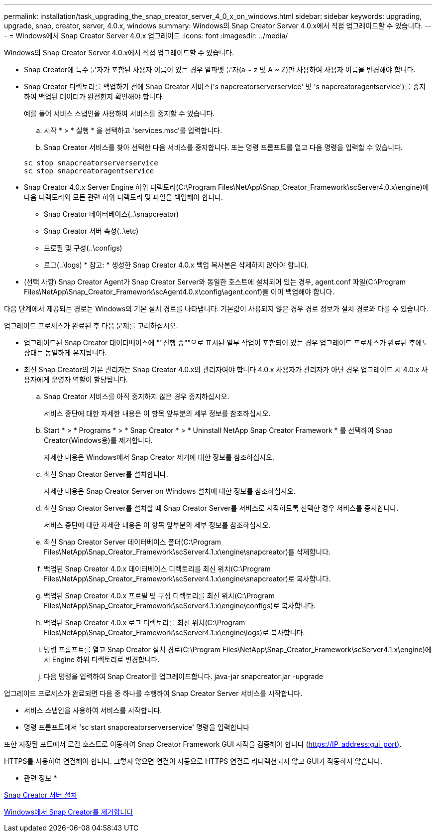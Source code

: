 ---
permalink: installation/task_upgrading_the_snap_creator_server_4_0_x_on_windows.html 
sidebar: sidebar 
keywords: upgrading, upgrade, snap, creator, server, 4.0.x, windows 
summary: Windows의 Snap Creator Server 4.0.x에서 직접 업그레이드할 수 있습니다. 
---
= Windows에서 Snap Creator Server 4.0.x 업그레이드
:icons: font
:imagesdir: ../media/


[role="lead"]
Windows의 Snap Creator Server 4.0.x에서 직접 업그레이드할 수 있습니다.

* Snap Creator에 특수 문자가 포함된 사용자 이름이 있는 경우 알파벳 문자(a ~ z 및 A ~ Z)만 사용하여 사용자 이름을 변경해야 합니다.
* Snap Creator 디렉토리를 백업하기 전에 Snap Creator 서비스('s napcreatorserverservice' 및 's napcreatoragentservice')를 중지하여 백업된 데이터가 완전한지 확인해야 합니다.
+
예를 들어 서비스 스냅인을 사용하여 서비스를 중지할 수 있습니다.

+
.. 시작 * > * 실행 * 을 선택하고 'services.msc'를 입력합니다.
.. Snap Creator 서비스를 찾아 선택한 다음 서비스를 중지합니다. 또는 명령 프롬프트를 열고 다음 명령을 입력할 수 있습니다.


+
[listing]
----
sc stop snapcreatorserverservice
sc stop snapcreatoragentservice
----
* Snap Creator 4.0.x Server Engine 하위 디렉토리(C:\Program Files\NetApp\Snap_Creator_Framework\scServer4.0.x\engine)에 다음 디렉토리와 모든 관련 하위 디렉토리 및 파일을 백업해야 합니다.
+
** Snap Creator 데이터베이스(..\snapcreator)
** Snap Creator 서버 속성(..\etc)
** 프로필 및 구성(..\configs)
** 로그(..\logs) * 참고: * 생성한 Snap Creator 4.0.x 백업 복사본은 삭제하지 않아야 합니다.


* (선택 사항) Snap Creator Agent가 Snap Creator Server와 동일한 호스트에 설치되어 있는 경우, agent.conf 파일(C:\Program Files\NetApp\Snap_Creator_Framework\scAgent4.0.x\config\agent.conf)을 이미 백업해야 합니다.


다음 단계에서 제공되는 경로는 Windows의 기본 설치 경로를 나타냅니다. 기본값이 사용되지 않은 경우 경로 정보가 설치 경로와 다를 수 있습니다.

업그레이드 프로세스가 완료된 후 다음 문제를 고려하십시오.

* 업그레이드된 Snap Creator 데이터베이스에 ""진행 중""으로 표시된 일부 작업이 포함되어 있는 경우 업그레이드 프로세스가 완료된 후에도 상태는 동일하게 유지됩니다.
* 최신 Snap Creator의 기본 관리자는 Snap Creator 4.0.x의 관리자여야 합니다 4.0.x 사용자가 관리자가 아닌 경우 업그레이드 시 4.0.x 사용자에게 운영자 역할이 할당됩니다.
+
.. Snap Creator 서비스를 아직 중지하지 않은 경우 중지하십시오.
+
서비스 중단에 대한 자세한 내용은 이 항목 앞부분의 세부 정보를 참조하십시오.

.. Start * > * Programs * > * Snap Creator * > * Uninstall NetApp Snap Creator Framework * 를 선택하여 Snap Creator(Windows용)를 제거합니다.
+
자세한 내용은 Windows에서 Snap Creator 제거에 대한 정보를 참조하십시오.

.. 최신 Snap Creator Server를 설치합니다.
+
자세한 내용은 Snap Creator Server on Windows 설치에 대한 정보를 참조하십시오.

.. 최신 Snap Creator Server를 설치할 때 Snap Creator Server를 서비스로 시작하도록 선택한 경우 서비스를 중지합니다.
+
서비스 중단에 대한 자세한 내용은 이 항목 앞부분의 세부 정보를 참조하십시오.

.. 최신 Snap Creator Server 데이터베이스 폴더(C:\Program Files\NetApp\Snap_Creator_Framework\scServer4.1.x\engine\snapcreator)를 삭제합니다.
.. 백업된 Snap Creator 4.0.x 데이터베이스 디렉토리를 최신 위치(C:\Program Files\NetApp\Snap_Creator_Framework\scServer4.1.x\engine\snapcreator)로 복사합니다.
.. 백업된 Snap Creator 4.0.x 프로필 및 구성 디렉토리를 최신 위치(C:\Program Files\NetApp\Snap_Creator_Framework\scServer4.1.x\engine\configs)로 복사합니다.
.. 백업된 Snap Creator 4.0.x 로그 디렉토리를 최신 위치(C:\Program Files\NetApp\Snap_Creator_Framework\scServer4.1.x\engine\logs)로 복사합니다.
.. 명령 프롬프트를 열고 Snap Creator 설치 경로(C:\Program Files\NetApp\Snap_Creator_Framework\scServer4.1.x\engine)에서 Engine 하위 디렉토리로 변경합니다.
.. 다음 명령을 입력하여 Snap Creator를 업그레이드합니다. java-jar snapcreator.jar -upgrade




업그레이드 프로세스가 완료되면 다음 중 하나를 수행하여 Snap Creator Server 서비스를 시작합니다.

* 서비스 스냅인을 사용하여 서비스를 시작합니다.
* 명령 프롬프트에서 'sc start snapcreatorserverservice' 명령을 입력합니다


또한 지정된 포트에서 로컬 호스트로 이동하여 Snap Creator Framework GUI 시작을 검증해야 합니다 (https://IP_address:gui_port)[].

HTTPS를 사용하여 연결해야 합니다. 그렇지 않으면 연결이 자동으로 HTTPS 연결로 리디렉션되지 않고 GUI가 작동하지 않습니다.

* 관련 정보 *

xref:concept_installing_the_snap_creator_server.adoc[Snap Creator 서버 설치]

xref:task_uninstalling_snap_creator_on_windows.adoc[Windows에서 Snap Creator를 제거합니다]
